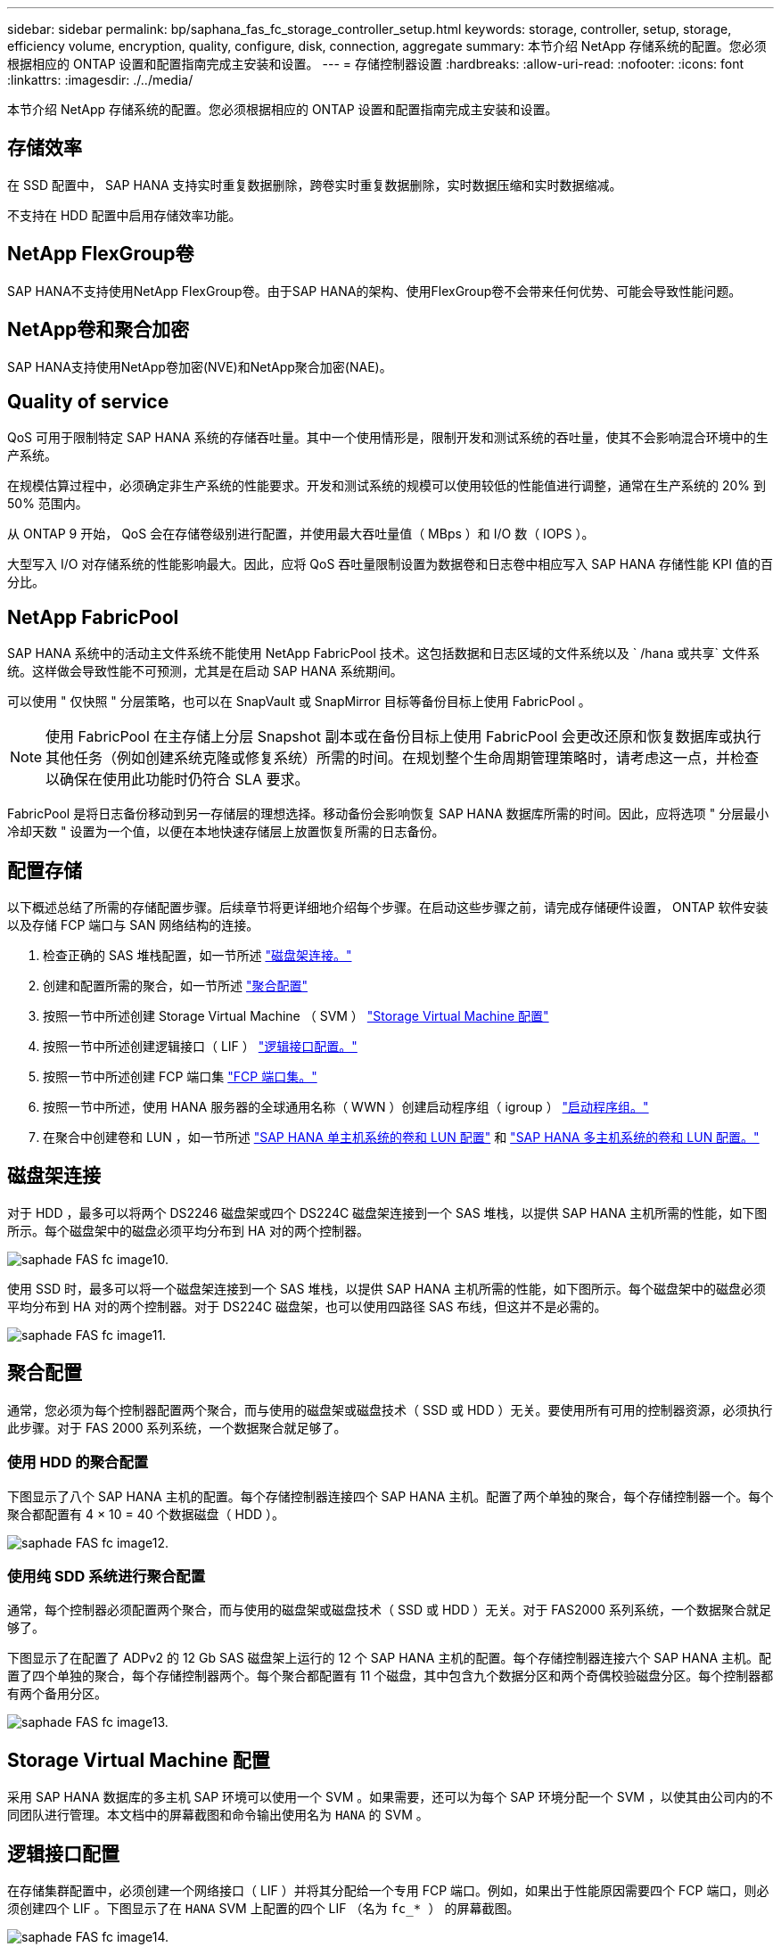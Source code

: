 ---
sidebar: sidebar 
permalink: bp/saphana_fas_fc_storage_controller_setup.html 
keywords: storage, controller, setup, storage, efficiency volume, encryption, quality, configure, disk, connection, aggregate 
summary: 本节介绍 NetApp 存储系统的配置。您必须根据相应的 ONTAP 设置和配置指南完成主安装和设置。 
---
= 存储控制器设置
:hardbreaks:
:allow-uri-read: 
:nofooter: 
:icons: font
:linkattrs: 
:imagesdir: ./../media/


[role="lead"]
本节介绍 NetApp 存储系统的配置。您必须根据相应的 ONTAP 设置和配置指南完成主安装和设置。



== 存储效率

在 SSD 配置中， SAP HANA 支持实时重复数据删除，跨卷实时重复数据删除，实时数据压缩和实时数据缩减。

不支持在 HDD 配置中启用存储效率功能。



== NetApp FlexGroup卷

SAP HANA不支持使用NetApp FlexGroup卷。由于SAP HANA的架构、使用FlexGroup卷不会带来任何优势、可能会导致性能问题。



== NetApp卷和聚合加密

SAP HANA支持使用NetApp卷加密(NVE)和NetApp聚合加密(NAE)。



== Quality of service

QoS 可用于限制特定 SAP HANA 系统的存储吞吐量。其中一个使用情形是，限制开发和测试系统的吞吐量，使其不会影响混合环境中的生产系统。

在规模估算过程中，必须确定非生产系统的性能要求。开发和测试系统的规模可以使用较低的性能值进行调整，通常在生产系统的 20% 到 50% 范围内。

从 ONTAP 9 开始， QoS 会在存储卷级别进行配置，并使用最大吞吐量值（ MBps ）和 I/O 数（ IOPS ）。

大型写入 I/O 对存储系统的性能影响最大。因此，应将 QoS 吞吐量限制设置为数据卷和日志卷中相应写入 SAP HANA 存储性能 KPI 值的百分比。



== NetApp FabricPool

SAP HANA 系统中的活动主文件系统不能使用 NetApp FabricPool 技术。这包括数据和日志区域的文件系统以及 ` /hana 或共享` 文件系统。这样做会导致性能不可预测，尤其是在启动 SAP HANA 系统期间。

可以使用 " 仅快照 " 分层策略，也可以在 SnapVault 或 SnapMirror 目标等备份目标上使用 FabricPool 。


NOTE: 使用 FabricPool 在主存储上分层 Snapshot 副本或在备份目标上使用 FabricPool 会更改还原和恢复数据库或执行其他任务（例如创建系统克隆或修复系统）所需的时间。在规划整个生命周期管理策略时，请考虑这一点，并检查以确保在使用此功能时仍符合 SLA 要求。

FabricPool 是将日志备份移动到另一存储层的理想选择。移动备份会影响恢复 SAP HANA 数据库所需的时间。因此，应将选项 " 分层最小冷却天数 " 设置为一个值，以便在本地快速存储层上放置恢复所需的日志备份。



== 配置存储

以下概述总结了所需的存储配置步骤。后续章节将更详细地介绍每个步骤。在启动这些步骤之前，请完成存储硬件设置， ONTAP 软件安装以及存储 FCP 端口与 SAN 网络结构的连接。

. 检查正确的 SAS 堆栈配置，如一节所述 link:saphana_fas_fc_storage_controller_setup.html#disk-shelf-connection["磁盘架连接。"]
. 创建和配置所需的聚合，如一节所述 link:saphana_fas_fc_storage_controller_setup.html#aggregate-configuration["聚合配置"]
. 按照一节中所述创建 Storage Virtual Machine （ SVM ） link:saphana_fas_fc_storage_controller_setup.html#storage-virtual-machine-configuration["Storage Virtual Machine 配置"]
. 按照一节中所述创建逻辑接口（ LIF ） link:saphana_fas_fc_storage_controller_setup.html#logical-interface-configuration["逻辑接口配置。"]
. 按照一节中所述创建 FCP 端口集 link:saphana_fas_fc_storage_controller_setup.html#fcp-port-sets["FCP 端口集。"]
. 按照一节中所述，使用 HANA 服务器的全球通用名称（ WWN ）创建启动程序组（ igroup ） link:saphana_fas_fc_storage_controller_setup.html#initiator-groups["启动程序组。"]
. 在聚合中创建卷和 LUN ，如一节所述 link:saphana_fas_fc_storage_controller_setup.html#volume-and-lun-configuration-for-sap-hana-single-host-systems["SAP HANA 单主机系统的卷和 LUN 配置"] 和 link:saphana_fas_fc_storage_controller_setup.html#volume-and-lun-configuration-for-sap-hana-multiple-host-systems["SAP HANA 多主机系统的卷和 LUN 配置。"]




== 磁盘架连接

对于 HDD ，最多可以将两个 DS2246 磁盘架或四个 DS224C 磁盘架连接到一个 SAS 堆栈，以提供 SAP HANA 主机所需的性能，如下图所示。每个磁盘架中的磁盘必须平均分布到 HA 对的两个控制器。

image::saphana_fas_fc_image10.png[saphade FAS fc image10.]

使用 SSD 时，最多可以将一个磁盘架连接到一个 SAS 堆栈，以提供 SAP HANA 主机所需的性能，如下图所示。每个磁盘架中的磁盘必须平均分布到 HA 对的两个控制器。对于 DS224C 磁盘架，也可以使用四路径 SAS 布线，但这并不是必需的。

image::saphana_fas_fc_image11.png[saphade FAS fc image11.]



== 聚合配置

通常，您必须为每个控制器配置两个聚合，而与使用的磁盘架或磁盘技术（ SSD 或 HDD ）无关。要使用所有可用的控制器资源，必须执行此步骤。对于 FAS 2000 系列系统，一个数据聚合就足够了。



=== 使用 HDD 的聚合配置

下图显示了八个 SAP HANA 主机的配置。每个存储控制器连接四个 SAP HANA 主机。配置了两个单独的聚合，每个存储控制器一个。每个聚合都配置有 4 × 10 = 40 个数据磁盘（ HDD ）。

image::saphana_fas_fc_image12.png[saphade FAS fc image12.]



=== 使用纯 SDD 系统进行聚合配置

通常，每个控制器必须配置两个聚合，而与使用的磁盘架或磁盘技术（ SSD 或 HDD ）无关。对于 FAS2000 系列系统，一个数据聚合就足够了。

下图显示了在配置了 ADPv2 的 12 Gb SAS 磁盘架上运行的 12 个 SAP HANA 主机的配置。每个存储控制器连接六个 SAP HANA 主机。配置了四个单独的聚合，每个存储控制器两个。每个聚合都配置有 11 个磁盘，其中包含九个数据分区和两个奇偶校验磁盘分区。每个控制器都有两个备用分区。

image::saphana_fas_fc_image13.jpg[saphade FAS fc image13.]



== Storage Virtual Machine 配置

采用 SAP HANA 数据库的多主机 SAP 环境可以使用一个 SVM 。如果需要，还可以为每个 SAP 环境分配一个 SVM ，以使其由公司内的不同团队进行管理。本文档中的屏幕截图和命令输出使用名为 `HANA` 的 SVM 。



== 逻辑接口配置

在存储集群配置中，必须创建一个网络接口（ LIF ）并将其分配给一个专用 FCP 端口。例如，如果出于性能原因需要四个 FCP 端口，则必须创建四个 LIF 。下图显示了在 `HANA` SVM 上配置的四个 LIF （名为 `fc_* ）` 的屏幕截图。

image::saphana_fas_fc_image14.jpeg[saphade FAS fc image14.]

在使用 ONTAP 9.8 System Manager 创建 SVM 期间，可以选择所有必需的物理 FCP 端口，并自动为每个物理端口创建一个 LIF 。

下图展示了使用 ONTAP 9.8 System Manager 创建 SVM 和 LIF 的过程。

image::saphana_fas_fc_image15.jpeg[saphade FAS fc image15.]



== FCP 端口集

FCP 端口集用于定义特定 igroup 要使用的 LIF 。通常，为 HANA 系统创建的所有 LIF 都置于同一端口集中。下图显示了一个名为 32g 的端口集的配置，其中包括已创建的四个 LIF 。

image::saphana_fas_fc_image16.jpeg[saphade FAS fc image16.]


NOTE: 在 ONTAP 9.8 中，不需要端口集，但可以通过命令行创建和使用该端口集。



== 启动程序组

可以为每个服务器或需要访问 LUN 的一组服务器配置 igroup 。igroup 配置需要服务器的全球通用端口名称（ Worldwide Port Name ， WWPN ）。

使用 `sanlun` 工具，运行以下命令以获取每个 SAP HANA 主机的 WWPN ：

....
stlrx300s8-6:~ # sanlun fcp show adapter
/sbin/udevadm
/sbin/udevadm

host0 ...... WWPN:2100000e1e163700
host1 ...... WWPN:2100000e1e163701
....

NOTE: `sanlun` 工具是 NetApp Host Utilities 的一部分，必须安装在每个 SAP HANA 主机上。有关更多详细信息，请参见第节 link:saphana_fas_fc_host_setup.html["主机设置。"]

下图显示了 SS3_HANA 的启动程序列表。igroup 包含服务器的所有 WWPN ，并分配给存储控制器的端口集。

image::saphana_fas_fc_image17.jpeg[saphade FAS fc image17.]



== SAP HANA 单主机系统的卷和 LUN 配置

下图显示了四个单主机 SAP HANA 系统的卷配置。每个 SAP HANA 系统的数据卷和日志卷会分布到不同的存储控制器。例如 `d，在 `m 控制器 A 上配置了卷 `SID1` _tata` _nt00001 `，在 `m 控制器 B 上配置了卷 `SID1` _`log` _nt00001`在每个卷中，会配置一个 LUN 。


NOTE: 如果 SAP HANA 系统仅使用高可用性（ HA ）对中的一个存储控制器，则数据卷和日志卷也可以存储在同一个存储控制器上。

image::saphana_fas_fc_image18.jpg[saphade FAS fc image18.]

对于每个 SAP HANA 主机，都会为 ` 或 HANA 或 Shared` 配置一个数据卷，一个日志卷和一个卷。下表显示了一个使用四个 SAP HANA 单主机系统的配置示例。

|===
| 目的 | 控制器 A 上的聚合 1 | 控制器 A 上的聚合 2 | 控制器 B 上的聚合 1 | 控制器 B 上的聚合 2 


| 系统 SID1 的数据，日志和共享卷 | 数据卷： SID1_data_mnt00001 | 共享卷： sid1_shared | – | 日志卷： SID1_LOG_mnt00001 


| 系统 SID2 的数据，日志和共享卷 | – | 日志卷： SID2_LOG_mnt00001 | 数据卷： SID2_data_mnt00001 | 共享卷： sid2_shared 


| 系统 SID3 的数据，日志和共享卷 | 共享卷： sID3_shared | 数据卷： SID3_data_mnt00001 | 日志卷： SID3_LOG_mnt00001 | – 


| 系统 SID4 的数据，日志和共享卷 | 日志卷： SID4_LOG_mnt00001 | – | 共享卷： SID4_shared | 数据卷： SID4_data_mnt00001 
|===
下表显示了单主机系统的挂载点配置示例。

|===
| LUN | HANA 主机上的挂载点 | 注意 


| SID1_data_mnt00001 | /ha/data/SID1/mnt00001 | 已使用 /etc/fstab 条目挂载 


| SID1_LOG_mnt00001 | /ha/log/SID1/mnt00001 | 已使用 /etc/fstab 条目挂载 


| SID1_shared | /has/shared/SID1 | 已使用 /etc/fstab 条目挂载 
|===

NOTE: 按照所述配置，存储用户 SID1adm 默认主目录的 ` /usr/sap/SID1` 目录位于本地磁盘上。在采用基于磁盘的复制的灾难恢复设置 `s中， NetApp 建议在 `SID1` _sbr hared `卷中为 ` /usr/sap/sid1` 目录创建一个额外的 LUN ，以便所有文件系统都位于中央存储上。



== 使用 Linux LVM 为 SAP HANA 单主机系统配置卷和 LUN

Linux LVM 可用于提高性能并解决 LUN 大小限制。LVM 卷组中的不同 LUN 应存储在不同的聚合和不同的控制器中。下表显示了每个卷组两个 LUN 的示例。


NOTE: 无需将 LVM 与多个 LUN 结合使用即可实现 SAP HANA KPI 。单个 LUN 设置可满足所需的 KPI 要求。

|===
| 目的 | 控制器 A 上的聚合 1 | 控制器 A 上的聚合 2 | 控制器 B 上的聚合 1 | 控制器 B 上的聚合 2 


| 基于 LVM 的系统的数据，日志和共享卷 | 数据卷： SID1_data_mnt00001 | 共享卷： SID1_shared log2 卷： SID1_log2_mnt00001 | Data2 卷： SID1_data2_mnt00001 | 日志卷： SID1_LOG_mnt00001 
|===
必须在 SAP HANA 主机上创建和挂载卷组和逻辑卷。下表列出了使用 LVM 的单主机系统的挂载点。

|===
| 逻辑卷 /LUN | SAP HANA 主机上的挂载点 | 注意 


| LV ： SID1_data_mnt0000-vol | /ha/data/SID1/mnt00001 | 已使用 /etc/fstab 条目挂载 


| LV ： SID1_LOG_mnt00001-vol | /ha/log/SID1/mnt00001 | 已使用 /etc/fstab 条目挂载 


| LUN ： SID1_shared | /has/shared/SID1 | 已使用 /etc/fstab 条目挂载 
|===

NOTE: 按照所述配置，存储用户 SID1adm 默认主目录的 ` /usr/sap/SID1` 目录位于本地磁盘上。在采用基于磁盘的复制的灾难恢复设置 `s中， NetApp 建议在 `SID1` _sbr hared `卷中为 ` /usr/sap/sid1` 目录创建一个额外的 LUN ，以便所有文件系统都位于中央存储上。



== SAP HANA 多主机系统的卷和 LUN 配置

下图显示了 4+1 多主机 SAP HANA 系统的卷配置。每个 SAP HANA 主机的数据卷和日志卷会分布到不同的存储控制器。例如，在控制器 A 上配置了卷 `SID` `d` ata `m _nt00001` ，在 `m 控制器 B 上配置了卷 `SID` _`log` _nt00001`每个卷都配置了一个 LUN 。

所有 HANA 主机都必须能够访问 ` /HANA / 共享` 卷，因此可以使用 NFS 导出此卷。即使对于 ` /ha/shared` 文件系统没有特定的性能 KPI ， NetApp 建议使用 10 Gb 以太网连接。


NOTE: 如果 SAP HANA 系统仅使用 HA 对中的一个存储控制器，则数据和日志卷也可以存储在同一个存储控制器上。

image::saphana_fas_fc_image19.jpg[saphade FAS fc image19.]

对于每个 SAP HANA 主机，系统会创建一个数据卷和一个日志卷。` HANA 系统的所有主机都使用` /hana / 共享 卷。下图显示了 4+1 多主机 SAP HANA 系统的配置示例。

|===
| 目的 | 控制器 A 上的聚合 1 | 控制器 A 上的聚合 2 | 控制器 B 上的聚合 1 | 控制器 B 上的聚合 2 


| 节点 1 的数据卷和日志卷 | 数据卷： sid_data_mnt00001 | – | 日志卷： sid_log_mnt00001 | – 


| 节点 2 的数据卷和日志卷 | 日志卷： sid_log_mnt00002 | – | 数据卷： sid_data_mnt00002 | – 


| 节点 3 的数据卷和日志卷 | – | 数据卷： sid_data_mnt00003 | – | 日志卷： sid_log_mnt00003 


| 节点 4 的数据卷和日志卷 | – | 日志卷： sid_log_mnt00004 | – | 数据卷： sid_data_mnt00004 


| 所有主机的共享卷 | 共享卷： sid_shared | – | – | – 
|===
下表显示了具有四个活动 SAP HANA 主机的多主机系统的配置和挂载点。

|===
| LUN 或卷 | SAP HANA 主机上的挂载点 | 注意 


| LUN ： SID_data_mnt00001 | /ha/data/sid/mnt00001 | 使用存储连接器挂载 


| LUN ： sid_log_mnt00001 | /ha/log/sid/mnt00001 | 使用存储连接器挂载 


| LUN ： SID_data_mnt00002 | /ha/data/sid/mnt00002 | 使用存储连接器挂载 


| LUN ： sid_log_mnt00002 | /ha/log/sid/mnt00002 | 使用存储连接器挂载 


| LUN ： SID_data_mnt00003 | /ha/data/sid/mnt00003 | 使用存储连接器挂载 


| LUN ： sid_log_mnt00003 | /ha/log/sid/mnt00003 | 使用存储连接器挂载 


| LUN ： SID_data_mnt00004 | /ha/data/sid/mnt00004 | 使用存储连接器挂载 


| LUN ： sid_log_mnt00004 | /ha/log/sid/mnt00004 | 使用存储连接器挂载 


| 卷： sid_shared | /ha/shared/SID | 使用 NFS 和 /etc/fstab 条目挂载在所有主机上 
|===

NOTE: 在所述配置中，存储用户 SIDadm 默认主目录的 ` /usr/sap/SID` 目录位于每个 HANA 主机的本地磁盘上。在采用基于磁盘的复制的灾难恢复设置 `s中， NetApp 建议在 `SID` _sap hared` 卷中为 ` /usr/sap/SID` 文件系统另外创建四个子目录，以便每个数据库主机的所有文件系统都位于中央存储上。



== 使用 Linux LVM 为 SAP HANA 多主机系统配置卷和 LUN

Linux LVM 可用于提高性能并解决 LUN 大小限制。LVM 卷组中的不同 LUN 应存储在不同的聚合和不同的控制器中。下表显示了 2+1 SAP HANA 多主机系统中每个卷组两个 LUN 的示例。


NOTE: 无需使用 LVM 组合多个 LUN 即可实现 SAP HANA KPI 。单个 LUN 设置可满足所需的 KPI 要求。

|===
| 目的 | 控制器 A 上的聚合 1 | 控制器 A 上的聚合 2 | 控制器 B 上的聚合 1 | 控制器 B 上的聚合 2 


| 节点 1 的数据卷和日志卷 | 数据卷： sid_data_mnt00001 | log2 卷： sid_log2_mnt00001 | 日志卷： sid_log_mnt00001 | Data2 卷： sid_data2_mnt00001 


| 节点 2 的数据卷和日志卷 | log2 卷： sid_log2_mnt00002 | 数据卷： sid_data_mnt00002 | Data2 卷： sid_data2_mnt00002 | 日志卷： sid_log_mnt00002 


| 所有主机的共享卷 | 共享卷： sid_shared | – | – | – 
|===
在 SAP HANA 主机上，需要创建和挂载卷组和逻辑卷：

|===
| 逻辑卷（ LV ）或卷 | SAP HANA 主机上的挂载点 | 注意 


| LV ： sid_data_mnt00001-vol | /ha/data/sid/mnt00001 | 使用存储连接器挂载 


| LV ： sid_log_mnt00001-vol | /ha/log/sid/mnt00001 | 使用存储连接器挂载 


| LV ： sid_data_mnt00002-vol | /ha/data/sid/mnt00002 | 使用存储连接器挂载 


| LV ： sid_log_mnt00002-vol | /ha/log/sid/mnt00002 | 使用存储连接器挂载 


| 卷： sid_shared | /has/ 共享 | 使用 NFS 和 /etc/fstab 条目挂载在所有主机上 
|===

NOTE: 在所述配置中，存储用户 SIDadm 默认主目录的 ` /usr/sap/SID` 目录位于每个 HANA 主机的本地磁盘上。在采用基于磁盘的复制的灾难恢复设置 `s中， NetApp 建议在 `SID` _sap hared` 卷中为 ` /usr/sap/SID` 文件系统另外创建四个子目录，以便每个数据库主机的所有文件系统都位于中央存储上。



== 卷选项

下表中列出的卷选项必须在所有 SVM 上进行验证和设置。

|===
| Action | ONTAP 9. 


| 禁用自动 Snapshot 副本 | vol modify – vserver <vserver-name> -volume <volname> -snapshot-policy none 


| 禁用 Snapshot 目录可见性 | vol modify -vserver <vserver-name> -volume <volname> -snapdir-access false 
|===


== 创建 LUN ，卷并将 LUN 映射到启动程序组

您可以使用 NetApp OnCommand 系统管理器创建存储卷和 LUN 并将其映射到服务器的 igroup 。

以下步骤显示了使用 SID SS3 配置 2+1 多主机 HANA 系统的情况。

. 在 NetApp ONTAP 系统管理器中启动创建 LUN 向导。
+
image::saphana_fas_fc_image20.jpeg[saphade FAS fc image20.]

. 输入 LUN 名称，选择 LUN 类型，然后输入 LUN 的大小。
+
image::saphana_fas_fc_image21.jpeg[saphade FAS fc image21.]

. 输入卷名称和托管聚合。
+
image::saphana_fas_fc_image22.jpeg[saphade FAS fc image22.]

. 选择 LUN 应映射到的 igroup 。
+
image::saphana_fas_fc_image23.jpeg[saphade FAS fc image23.]

. 提供 QoS 设置。
+
image::saphana_fas_fc_image24.jpeg[saphade FAS fc image24.]

. 单击摘要页面上的下一步。
+
image::saphana_fas_fc_image25.jpeg[saph走过FAS fc image25.]

. 单击完成页面上的完成。
+
image::saphana_fas_fc_image26.jpeg[saphade FAS fc image26.]

. 对每个 LUN 重复步骤 2 到 7 。
+
下图显示了 2+1 多主机设置需要创建的所有 LUN 的摘要。

+
image::saphana_fas_fc_image27.jpeg[saphade FAS fc image27.]





== 使用 CLI 创建 LUN ，卷并将 LUN 映射到 igroup

本节显示了一个使用命令行和 ONTAP 9.8 的示例配置，该配置适用于 2+1 SAP HANA 多主机系统，其中 SID 为 FC5 ，使用 LVM ，每个 LVM 卷组具有两个 LUN 。

. 创建所有必要的卷。
+
....
vol create -volume FC5_data_mnt00001 -aggregate aggr1_1 -size 1200g  -snapshot-policy none -foreground true -encrypt false  -space-guarantee none
vol create -volume FC5_log_mnt00002  -aggregate aggr2_1 -size 280g  -snapshot-policy none -foreground true -encrypt false  -space-guarantee none
vol create -volume FC5_log_mnt00001  -aggregate aggr1_2 -size 280g -snapshot-policy none -foreground true -encrypt false -space-guarantee none
vol create -volume FC5_data_mnt00002  -aggregate aggr2_2 -size 1200g -snapshot-policy none -foreground true -encrypt false -space-guarantee none
vol create -volume FC5_data2_mnt00001 -aggregate aggr1_2 -size 1200g -snapshot-policy none -foreground true -encrypt false -space-guarantee none
vol create -volume FC5_log2_mnt00002  -aggregate aggr2_2 -size 280g -snapshot-policy none -foreground true -encrypt false -space-guarantee none
vol create -volume FC5_log2_mnt00001  -aggregate aggr1_1 -size 280g -snapshot-policy none -foreground true -encrypt false  -space-guarantee none
vol create -volume FC5_data2_mnt00002  -aggregate aggr2_1 -size 1200g -snapshot-policy none -foreground true -encrypt false -space-guarantee none
vol create -volume FC5_shared -aggregate aggr1_1 -size 512g -state online -policy default -snapshot-policy none -junction-path /FC5_shared -encrypt false  -space-guarantee none
....
. 创建所有 LUN 。
+
....
lun create -path  /vol/FC5_data_mnt00001/FC5_data_mnt00001   -size 1t -ostype linux -space-reserve disabled -space-allocation disabled -class regular
lun create -path /vol/FC5_data2_mnt00001/FC5_data2_mnt00001 -size 1t -ostype linux -space-reserve disabled -space-allocation disabled -class regular
lun create -path /vol/FC5_data_mnt00002/FC5_data_mnt00002 -size 1t -ostype linux -space-reserve disabled -space-allocation disabled -class regular
lun create -path /vol/FC5_data2_mnt00002/FC5_data2_mnt00002 -size 1t -ostype linux -space-reserve disabled -space-allocation disabled -class regular
lun create -path /vol/FC5_log_mnt00001/FC5_log_mnt00001 -size 260g -ostype linux -space-reserve disabled -space-allocation disabled -class regular
lun create -path /vol/FC5_log2_mnt00001/FC5_log2_mnt00001 -size 260g -ostype linux -space-reserve disabled -space-allocation disabled -class regular
lun create -path /vol/FC5_log_mnt00002/FC5_log_mnt00002 -size 260g -ostype linux -space-reserve disabled -space-allocation disabled -class regular
lun create -path /vol/FC5_log2_mnt00002/FC5_log2_mnt00002 -size 260g -ostype linux -space-reserve disabled -space-allocation disabled -class regular
....
. 为属于系统 FC5 的所有服务器创建 igroup 。
+
....
lun igroup create -igroup HANA-FC5 -protocol fcp -ostype linux -initiator 10000090fadcc5fa,10000090fadcc5fb, 10000090fadcc5c1,10000090fadcc5c2,  10000090fadcc5c3,10000090fadcc5c4 -vserver hana
....
. 将所有 LUN 映射到创建的 igroup 。
+
....
lun map -path  /vol/FC5_data_mnt00001/FC5_data_mnt00001    -igroup HANA-FC5
lun map -path /vol/FC5_data2_mnt00001/FC5_data2_mnt00001  -igroup HANA-FC5
lun map -path /vol/FC5_data_mnt00002/FC5_data_mnt00002  -igroup HANA-FC5
lun map -path /vol/FC5_data2_mnt00002/FC5_data2_mnt00002  -igroup HANA-FC5
lun map -path /vol/FC5_log_mnt00001/FC5_log_mnt00001  -igroup HANA-FC5
lun map -path /vol/FC5_log2_mnt00001/FC5_log2_mnt00001  -igroup HANA-FC5
lun map -path /vol/FC5_log_mnt00002/FC5_log_mnt00002  -igroup HANA-FC5
lun map -path /vol/FC5_log2_mnt00002/FC5_log2_mnt00002  -igroup HANA-FC5
....

